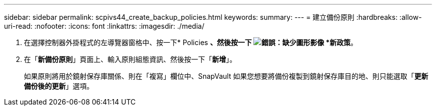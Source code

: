 ---
sidebar: sidebar 
permalink: scpivs44_create_backup_policies.html 
keywords:  
summary:  
---
= 建立備份原則
:hardbreaks:
:allow-uri-read: 
:nofooter: 
:icons: font
:linkattrs: 
:imagesdir: ./media/


. 在選擇控制器外掛程式的左導覽器窗格中、按一下* Policies *、然後按一下 image:scpivs44_image6.png["錯誤：缺少圖形影像"] *新政策*。
. 在「*新備份原則*」頁面上、輸入原則組態資訊、然後按一下「*新增*」。
+
如果原則將用於鏡射保存庫關係、則在「複寫」欄位中、SnapVault 如果您想要將備份複製到鏡射保存庫目的地、則只能選取「*更新備份後的更新*」選項。


